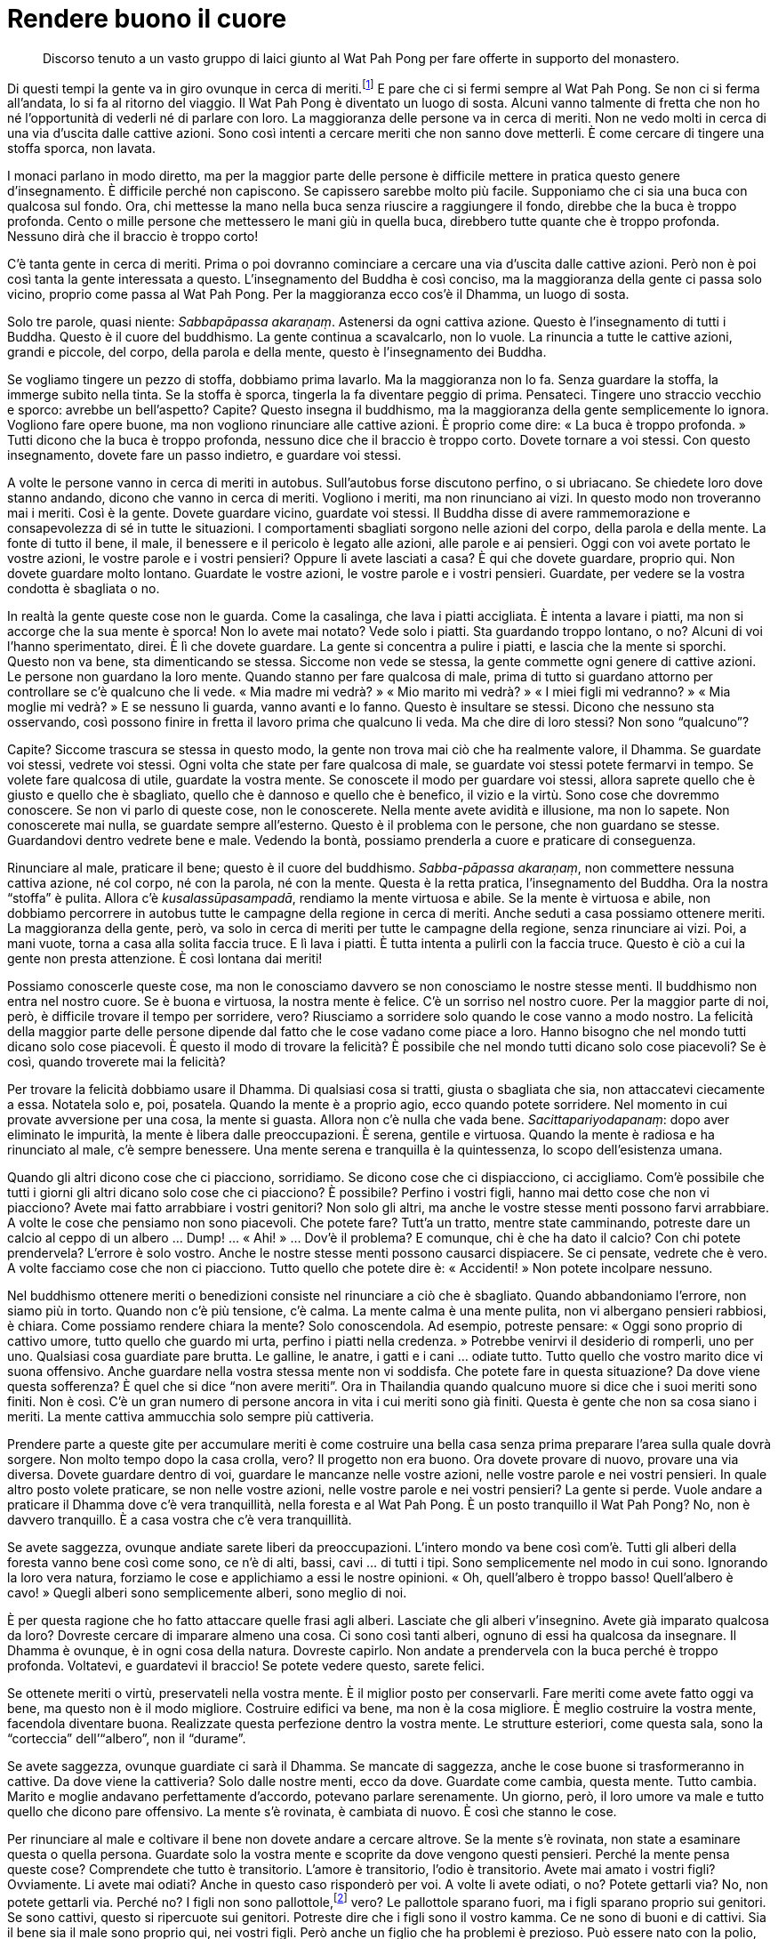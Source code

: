 = Rendere buono il cuore

____
Discorso tenuto a un vasto gruppo di laici giunto al Wat Pah Pong per
fare offerte in supporto del monastero.
____

Di questi tempi la gente va in giro ovunque in cerca di
meriti.footnote:[“Cercare meriti” è una frase comunemente utilizzata
dai thailandesi. Si riferisce alla consuetudine di recarsi nei monasteri
(“wát”, tempio: วัด) per porgere omaggio a venerati maestri e fare
offerte.] E pare che ci si fermi sempre al Wat Pah Pong. Se non ci si
ferma all’andata, lo si fa al ritorno del viaggio. Il Wat Pah Pong è
diventato un luogo di sosta. Alcuni vanno talmente di fretta che non ho
né l’opportunità di vederli né di parlare con loro. La maggioranza delle
persone va in cerca di meriti. Non ne vedo molti in cerca di una via
d’uscita dalle cattive azioni. Sono così intenti a cercare meriti che
non sanno dove metterli. È come cercare di tingere una stoffa sporca,
non lavata.

I monaci parlano in modo diretto, ma per la maggior parte delle persone
è difficile mettere in pratica questo genere d’insegnamento. È difficile
perché non capiscono. Se capissero sarebbe molto più facile. Supponiamo
che ci sia una buca con qualcosa sul fondo. Ora, chi mettesse la mano
nella buca senza riuscire a raggiungere il fondo, direbbe che la buca è
troppo profonda. Cento o mille persone che mettessero le mani giù in
quella buca, direbbero tutte quante che è troppo profonda. Nessuno dirà
che il braccio è troppo corto!

C’è tanta gente in cerca di meriti. Prima o poi dovranno cominciare a
cercare una via d’uscita dalle cattive azioni. Però non è poi così tanta
la gente interessata a questo. L’insegnamento del Buddha è così conciso,
ma la maggioranza della gente ci passa solo vicino, proprio come passa
al Wat Pah Pong. Per la maggioranza ecco cos’è il Dhamma, un luogo di
sosta.

Solo tre parole, quasi niente: _Sabbapāpassa akaraṇaṃ_. Astenersi da
ogni cattiva azione. Questo è l’insegnamento di tutti i Buddha. Questo è
il cuore del buddhismo. La gente continua a scavalcarlo, non lo vuole.
La rinuncia a tutte le cattive azioni, grandi e piccole, del corpo,
della parola e della mente, questo è l’insegnamento dei Buddha.

Se vogliamo tingere un pezzo di stoffa, dobbiamo prima lavarlo. Ma la
maggioranza non lo fa. Senza guardare la stoffa, la immerge subito nella
tinta. Se la stoffa è sporca, tingerla la fa diventare peggio di prima.
Pensateci. Tingere uno straccio vecchio e sporco: avrebbe un
bell’aspetto? Capite? Questo insegna il buddhismo, ma la maggioranza
della gente semplicemente lo ignora. Vogliono fare opere buone, ma non
vogliono rinunciare alle cattive azioni. È proprio come dire: « La buca
è troppo profonda. » Tutti dicono che la buca è troppo profonda, nessuno
dice che il braccio è troppo corto. Dovete tornare a voi stessi. Con
questo insegnamento, dovete fare un passo indietro, e guardare voi
stessi.

A volte le persone vanno in cerca di meriti in autobus. Sull’autobus
forse discutono perfino, o si ubriacano. Se chiedete loro dove stanno
andando, dicono che vanno in cerca di meriti. Vogliono i meriti, ma non
rinunciano ai vizi. In questo modo non troveranno mai i meriti. Così è
la gente. Dovete guardare vicino, guardate voi stessi. Il Buddha disse
di avere rammemorazione e consapevolezza di sé in tutte le situazioni. I
comportamenti sbagliati sorgono nelle azioni del corpo, della parola e
della mente. La fonte di tutto il bene, il male, il benessere e il
pericolo è legato alle azioni, alle parole e ai pensieri. Oggi con voi
avete portato le vostre azioni, le vostre parole e i vostri pensieri?
Oppure li avete lasciati a casa? È qui che dovete guardare, proprio qui.
Non dovete guardare molto lontano. Guardate le vostre azioni, le vostre
parole e i vostri pensieri. Guardate, per vedere se la vostra condotta è
sbagliata o no.

In realtà la gente queste cose non le guarda. Come la casalinga, che
lava i piatti accigliata. È intenta a lavare i piatti, ma non si accorge
che la sua mente è sporca! Non lo avete mai notato? Vede solo i piatti.
Sta guardando troppo lontano, o no? Alcuni di voi l’hanno sperimentato,
direi. È lì che dovete guardare. La gente si concentra a pulire i
piatti, e lascia che la mente si sporchi. Questo non va bene, sta
dimenticando se stessa. Siccome non vede se stessa, la gente commette
ogni genere di cattive azioni. Le persone non guardano la loro mente.
Quando stanno per fare qualcosa di male, prima di tutto si guardano
attorno per controllare se c’è qualcuno che li vede. « Mia madre mi
vedrà? » « Mio marito mi vedrà? » « I miei figli mi vedranno? » « Mia
moglie mi vedrà? » E se nessuno li guarda, vanno avanti e lo fanno.
Questo è insultare se stessi. Dicono che nessuno sta osservando, così
possono finire in fretta il lavoro prima che qualcuno li veda. Ma che
dire di loro stessi? Non sono “qualcuno”?

Capite? Siccome trascura se stessa in questo modo, la gente non trova
mai ciò che ha realmente valore, il Dhamma. Se guardate voi stessi,
vedrete voi stessi. Ogni volta che state per fare qualcosa di male, se
guardate voi stessi potete fermarvi in tempo. Se volete fare qualcosa di
utile, guardate la vostra mente. Se conoscete il modo per guardare voi
stessi, allora saprete quello che è giusto e quello che è sbagliato,
quello che è dannoso e quello che è benefico, il vizio e la virtù. Sono
cose che dovremmo conoscere. Se non vi parlo di queste cose, non le
conoscerete. Nella mente avete avidità e illusione, ma non lo sapete.
Non conoscerete mai nulla, se guardate sempre all’esterno. Questo è il
problema con le persone, che non guardano se stesse. Guardandovi dentro
vedrete bene e male. Vedendo la bontà, possiamo prenderla a cuore e
praticare di conseguenza.

Rinunciare al male, praticare il bene; questo è il cuore del buddhismo.
_Sabba-pāpassa akaraṇaṃ_, non commettere nessuna cattiva azione, né col
corpo, né con la parola, né con la mente. Questa è la retta pratica,
l’insegnamento del Buddha. Ora la nostra “stoffa” è pulita. Allora c’è
_kusalassūpasampadā_, rendiamo la mente virtuosa e abile. Se la mente è
virtuosa e abile, non dobbiamo percorrere in autobus tutte le campagne
della regione in cerca di meriti. Anche seduti a casa possiamo ottenere
meriti. La maggioranza della gente, però, va solo in cerca di meriti per
tutte le campagne della regione, senza rinunciare ai vizi. Poi, a mani
vuote, torna a casa alla solita faccia truce. E lì lava i piatti. È
tutta intenta a pulirli con la faccia truce. Questo è ciò a cui la gente
non presta attenzione. È così lontana dai meriti!

Possiamo conoscerle queste cose, ma non le conosciamo davvero se non
conosciamo le nostre stesse menti. Il buddhismo non entra nel nostro
cuore. Se è buona e virtuosa, la nostra mente è felice. C’è un sorriso
nel nostro cuore. Per la maggior parte di noi, però, è difficile trovare
il tempo per sorridere, vero? Riusciamo a sorridere solo quando le cose
vanno a modo nostro. La felicità della maggior parte delle persone
dipende dal fatto che le cose vadano come piace a loro. Hanno bisogno
che nel mondo tutti dicano solo cose piacevoli. È questo il modo di
trovare la felicità? È possibile che nel mondo tutti dicano solo cose
piacevoli? Se è così, quando troverete mai la felicità?

Per trovare la felicità dobbiamo usare il Dhamma. Di qualsiasi cosa si
tratti, giusta o sbagliata che sia, non attaccatevi ciecamente a essa.
Notatela solo e, poi, posatela. Quando la mente è a proprio agio, ecco
quando potete sorridere. Nel momento in cui provate avversione per una
cosa, la mente si guasta. Allora non c’è nulla che vada bene.
_Sacittapariyodapanaṃ_: dopo aver eliminato le impurità, la mente è
libera dalle preoccupazioni. È serena, gentile e virtuosa. Quando la
mente è radiosa e ha rinunciato al male, c’è sempre benessere. Una mente
serena e tranquilla è la quintessenza, lo scopo dell’esistenza umana.

Quando gli altri dicono cose che ci piacciono, sorridiamo. Se dicono
cose che ci dispiacciono, ci accigliamo. Com’è possibile che tutti i
giorni gli altri dicano solo cose che ci piacciono? È possibile? Perfino
i vostri figli, hanno mai detto cose che non vi piacciono? Avete mai
fatto arrabbiare i vostri genitori? Non solo gli altri, ma anche le
vostre stesse menti possono farvi arrabbiare. A volte le cose che
pensiamo non sono piacevoli. Che potete fare? Tutt’a un tratto, mentre
state camminando, potreste dare un calcio al ceppo di un albero … Dump!
… « Ahi! » … Dov’è il problema? E comunque, chi è che ha dato il calcio?
Con chi potete prendervela? L’errore è solo vostro. Anche le nostre
stesse menti possono causarci dispiacere. Se ci pensate, vedrete che è
vero. A volte facciamo cose che non ci piacciono. Tutto quello che
potete dire è: « Accidenti! » Non potete incolpare nessuno.

Nel buddhismo ottenere meriti o benedizioni consiste nel rinunciare a
ciò che è sbagliato. Quando abbandoniamo l’errore, non siamo più in
torto. Quando non c’è più tensione, c’è calma. La mente calma è una
mente pulita, non vi albergano pensieri rabbiosi, è chiara. Come
possiamo rendere chiara la mente? Solo conoscendola. Ad esempio,
potreste pensare: « Oggi sono proprio di cattivo umore, tutto quello che
guardo mi urta, perfino i piatti nella credenza. » Potrebbe venirvi il
desiderio di romperli, uno per uno. Qualsiasi cosa guardiate pare
brutta. Le galline, le anatre, i gatti e i cani … odiate tutto. Tutto
quello che vostro marito dice vi suona offensivo. Anche guardare nella
vostra stessa mente non vi soddisfa. Che potete fare in questa
situazione? Da dove viene questa sofferenza? È quel che si dice “non
avere meriti”. Ora in Thailandia quando qualcuno muore si dice che i
suoi meriti sono finiti. Non è così. C’è un gran numero di persone
ancora in vita i cui meriti sono già finiti. Questa è gente che non sa
cosa siano i meriti. La mente cattiva ammucchia solo sempre più
cattiveria.

Prendere parte a queste gite per accumulare meriti è come costruire una
bella casa senza prima preparare l’area sulla quale dovrà sorgere. Non
molto tempo dopo la casa crolla, vero? Il progetto non era buono. Ora
dovete provare di nuovo, provare una via diversa. Dovete guardare dentro
di voi, guardare le mancanze nelle vostre azioni, nelle vostre parole e
nei vostri pensieri. In quale altro posto volete praticare, se non nelle
vostre azioni, nelle vostre parole e nei vostri pensieri? La gente si
perde. Vuole andare a praticare il Dhamma dove c’è vera tranquillità,
nella foresta e al Wat Pah Pong. È un posto tranquillo il Wat Pah Pong?
No, non è davvero tranquillo. È a casa vostra che c’è vera tranquillità.

Se avete saggezza, ovunque andiate sarete liberi da preoccupazioni.
L’intero mondo va bene così com’è. Tutti gli alberi della foresta vanno
bene così come sono, ce n’è di alti, bassi, cavi … di tutti i tipi. Sono
semplicemente nel modo in cui sono. Ignorando la loro vera natura,
forziamo le cose e applichiamo a essi le nostre opinioni. « Oh,
quell’albero è troppo basso! Quell’albero è cavo! » Quegli alberi sono
semplicemente alberi, sono meglio di noi.

È per questa ragione che ho fatto attaccare quelle frasi agli alberi.
Lasciate che gli alberi v’insegnino. Avete già imparato qualcosa da
loro? Dovreste cercare di imparare almeno una cosa. Ci sono così tanti
alberi, ognuno di essi ha qualcosa da insegnare. Il Dhamma è ovunque, è
in ogni cosa della natura. Dovreste capirlo. Non andate a prendervela
con la buca perché è troppo profonda. Voltatevi, e guardatevi il
braccio! Se potete vedere questo, sarete felici.

Se ottenete meriti o virtù, preservateli nella vostra mente. È il
miglior posto per conservarli. Fare meriti come avete fatto oggi va
bene, ma questo non è il modo migliore. Costruire edifici va bene, ma
non è la cosa migliore. È meglio costruire la vostra mente, facendola
diventare buona. Realizzate questa perfezione dentro la vostra mente. Le
strutture esteriori, come questa sala, sono la “corteccia”
dell’“albero”, non il “durame”.

Se avete saggezza, ovunque guardiate ci sarà il Dhamma. Se mancate di
saggezza, anche le cose buone si trasformeranno in cattive. Da dove
viene la cattiveria? Solo dalle nostre menti, ecco da dove. Guardate
come cambia, questa mente. Tutto cambia. Marito e moglie andavano
perfettamente d’accordo, potevano parlare serenamente. Un giorno, però,
il loro umore va male e tutto quello che dicono pare offensivo. La mente
s’è rovinata, è cambiata di nuovo. È così che stanno le cose.

Per rinunciare al male e coltivare il bene non dovete andare a cercare
altrove. Se la mente s’è rovinata, non state a esaminare questa o quella
persona. Guardate solo la vostra mente e scoprite da dove vengono questi
pensieri. Perché la mente pensa queste cose? Comprendete che tutto è
transitorio. L’amore è transitorio, l’odio è transitorio. Avete mai
amato i vostri figli? Ovviamente. Li avete mai odiati? Anche in questo
caso risponderò per voi. A volte li avete odiati, o no? Potete gettarli
via? No, non potete gettarli via. Perché no? I figli non sono
pallottole,footnote:[È un gioco di parole tra _luuk_ (ลูก), che
significa figli, e _luuk puen_ (ลูกปืน), che letteralmente significa
“figli del fucile”, ossia pallottole.] vero? Le pallottole sparano
fuori, ma i figli sparano proprio sui genitori. Se sono cattivi, questo
si ripercuote sui genitori. Potreste dire che i figli sono il vostro
kamma. Ce ne sono di buoni e di cattivi. Sia il bene sia il male sono
proprio qui, nei vostri figli. Però anche un figlio che ha problemi è
prezioso. Può essere nato con la polio, storpio e deforme, ma essere
anche più prezioso degli altri. Ogni volta che vi allontanate di casa
per un po’, dovete lasciare un messaggio: « Bada al piccolo, non è così
forte. » Lo amate anche più degli altri.

Dovreste impostare bene la vostra mente, metà amore e metà odio. Non
prendetene solo uno, abbiate sempre entrambi gli estremi nella mente. I
vostri figli sono il vostro kamma, sono adatti ai loro genitori. Sono il
vostro kamma, perciò dovete assumervi le vostre responsabilità. Se vi
fanno davvero soffrire, ricordate a voi stessi: « È il mio kamma ». Se
vi rendono contenti, ricordate a voi stessi: « È il mio kamma ». A casa
ci si sente talvolta così frustrati da voler solo scappare via. Ci si
sente così male che alcuni pensano perfino di impiccarsi! È il kamma.
Dovete accettare questo dato di fatto. Evitate le cattive azioni, e poi
sarete in grado di vedere voi stessi con maggiore chiarezza.

È per questa ragione che contemplare le cose è così importante. Di
solito la gente quando pratica meditazione usa un oggetto di
meditazione, come _Bud-dho_, _Dham-mo_ o _Saṅ-gho_. Potete rendere le
cose ancora più semplici. Quando vi sentite irritati, ogni volta che la
mente va male, dite solo: « Ecco! » Quando vi sentite meglio, dite solo:
« Ecco, non è una cosa certa! » Se amate qualcuno, dite solo: « Ecco! »
Se sentite che state per arrabbiarvi, dite solo: « Ecco! » Capite? Non
dovete andare a cercare nel _Tipiṭaka_.footnote:[_Tipiṭaka._ Il Canone
buddhista in pāli.] Solo “ecco”. Significa “è transitorio”. L’amore
è transitorio, l’odio è transitorio, il bene è transitorio, il male è
transitorio. Come potrebbero essere permanenti? Dov’è una qualche
permanenza?

Potreste dire che sono permanenti perché invariabilmente impermanenti.
Da questo punto di vista si tratta di cose certe, non diventano mai
qualcos’altro. Per un minuto c’è amore, nel minuto successivo c’è odio.
Così stanno le cose. In questo senso sono permanenti. Per questa ragione
penso che quando sorge l’amore, dovete solo dire: « Ecco! » Si risparmia
un sacco di tempo. Non è necessario dire: _aniccā_,footnote:[_anicca._
Incostante, instabile, impermanente. Si veda _tilakkhaṇa_ (Tre
Caratteristiche) nel _Glossario_, p. FIXME:pageref.] _dukkha_, _anattā_.
Se non volete lunghi temi di meditazione, usate solo questa semplice
parola. Se sorge l’amore, prima che vi perdiate completamente in esso,
dite a voi stessi: « Ecco! » È sufficiente.

Tutto è transitorio, ed è permanente solo in quanto è invariabilmente
così. Basta vedere solo questo per vedere il cuore del Dhamma, il vero
Dhamma. Ora, se ognuno dicesse più spesso “ecco”, e lo applicasse a se
stesso per addestrarsi, l’attaccamento diminuirebbe sempre più. La gente
non saebbe così bloccata nell’amore e nell’odio. Non si attaccherebbe
alle cose. Riporrebbe la sua fiducia nella Verità, non in altre cose.
Sapere solo questo è sufficiente, cos’altro avete bisogno di sapere?

Dopo aver ascoltato questo insegnamento, dovreste anche cercare di
ricordarlo. Che cosa dovreste ricordare? Meditate … Capite? Se capite,
con un “click!” il Dhamma entrerà in sintonia con voi e la mente si
fermerà. Se c’è rabbia nella mente, dite solo: « Ecco! » È abbastanza,
si fermerà immediatamente. Se non capite ancora, guardate la questione
più in profondità. Se c’è comprensione, quando la rabbia sorge nella
mente potete spegnerla solo con un: « Ecco, è impermanente! »

Oggi avete avuto l’opportunità di registrare il Dhamma sia interiormente
che esteriormente. Interiormente, il suono entra attraverso le orecchie
per essere registrato nella mente. Se non riuscite a farlo non va bene,
il vostro tempo al Wat Pah Pong sarà sprecato. Registratelo
esteriormente, e registratelo interiormente. Questo registratore che sta
qui non è poi così importante. La cosa davvero importante è il
“registratore” nella mente. Il registratore è deperibile, ma se il
Dhamma raggiunge la mente è indeperibile, resta lì per sempre. E non
dovete sprecare soldi per le batterie.
